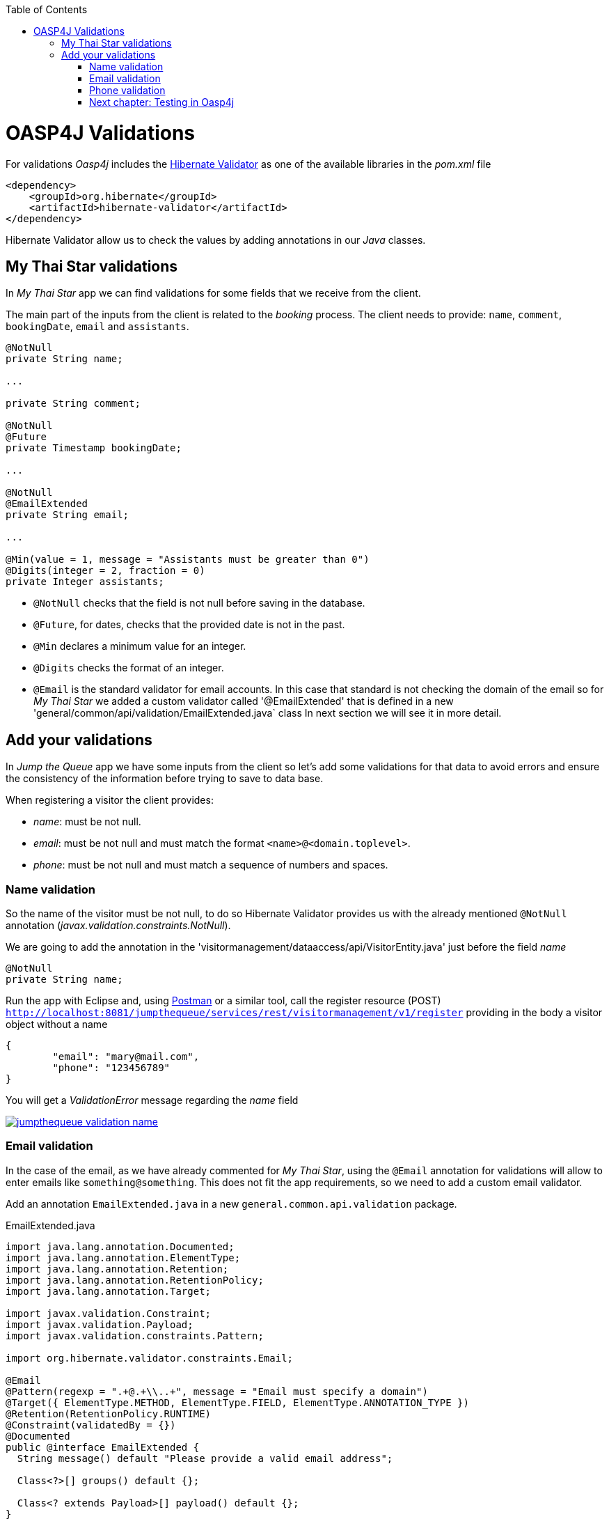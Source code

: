 :toc: macro
toc::[]

= OASP4J Validations

For validations _Oasp4j_ includes the http://hibernate.org/validator/[Hibernate Validator] as one of the available libraries in the _pom.xml_ file

[source,xml]
----
<dependency>
    <groupId>org.hibernate</groupId>
    <artifactId>hibernate-validator</artifactId>
</dependency>
----

Hibernate Validator allow us to check the values by adding annotations in our _Java_ classes.

== My Thai Star validations

In _My Thai Star_ app we can find validations for some fields that we receive from the client.

The main part of the inputs from the client is related to the _booking_ process. The client needs to provide: `name`, `comment`, `bookingDate`, `email` and `assistants`. 

[source,java]
----
@NotNull
private String name;
  
...
  
private String comment;
  
@NotNull
@Future
private Timestamp bookingDate;

...
  
@NotNull
@EmailExtended
private String email;
  
...
  
@Min(value = 1, message = "Assistants must be greater than 0")
@Digits(integer = 2, fraction = 0)
private Integer assistants;
----

- `@NotNull` checks that the field is not null before saving in the database.

- `@Future`, for dates, checks that the provided date is not in the past.

- `@Min` declares a minimum value for an integer.

- `@Digits` checks the format of an integer.

- `@Email` is the standard validator for email accounts. In this case that standard is not checking the domain of the email so for _My Thai Star_ we added a custom validator called '@EmailExtended' that is defined in a new 'general/common/api/validation/EmailExtended.java` class
In next section we will see it in more detail.

== Add your validations

In _Jump the Queue_ app we have some inputs from the client so let's add some validations for that data to avoid errors and ensure the consistency of the information before trying to save to data base.

When registering a visitor the client provides:

- _name_: must be not null.

- _email_: must be not null and must match the format `<name>@<domain.toplevel>`.

- _phone_: must be not null and must match a sequence of numbers and spaces.

=== Name validation

So the name of the visitor must be not null, to do so Hibernate Validator provides us with the already mentioned `@NotNull` annotation (_javax.validation.constraints.NotNull_).

We are going to add the annotation in the 'visitormanagement/dataaccess/api/VisitorEntity.java' just before the field _name_

[source,java]
----
@NotNull
private String name;
----

Run the app with Eclipse and, using https://chrome.google.com/webstore/detail/postman/fhbjgbiflinjbdggehcddcbncdddomop[Postman] or a similar tool, call the register resource (POST) `http://localhost:8081/jumpthequeue/services/rest/visitormanagement/v1/register` providing in the body a visitor object without a name

[source,json]
----
{
	"email": "mary@mail.com",
	"phone": "123456789"
}
----

You will get a _ValidationError_ message regarding the _name_ field

image::images/oasp4j/7.Validations/jumpthequeue_validation_name.png[, link="images/oasp4j/7.Validations/jumpthequeue_validation_name.png"]


=== Email validation

In the case of the email, as we have already commented for _My Thai Star_, using the `@Email` annotation for validations will allow to enter emails like `something@something`. This does not fit the app requirements, so we need to add a custom email validator.

Add an annotation `EmailExtended.java` in a new `general.common.api.validation` package.

.EmailExtended.java
[source,java]
----
import java.lang.annotation.Documented;
import java.lang.annotation.ElementType;
import java.lang.annotation.Retention;
import java.lang.annotation.RetentionPolicy;
import java.lang.annotation.Target;

import javax.validation.Constraint;
import javax.validation.Payload;
import javax.validation.constraints.Pattern;

import org.hibernate.validator.constraints.Email;

@Email
@Pattern(regexp = ".+@.+\\..+", message = "Email must specify a domain")
@Target({ ElementType.METHOD, ElementType.FIELD, ElementType.ANNOTATION_TYPE })
@Retention(RetentionPolicy.RUNTIME)
@Constraint(validatedBy = {})
@Documented
public @interface EmailExtended {
  String message() default "Please provide a valid email address";

  Class<?>[] groups() default {};

  Class<? extends Payload>[] payload() default {};
}
----

This validator extends the `@Email` validation with an extra `@Pattern` that defines a https://en.wikipedia.org/wiki/Regular_expression[regular expression] that the fields annotated with `@EmailExtended` must match.

Now we can annotate the _email_ field in with `@NotNull` and `@EmailExtended` to fit the app requirements.

[source,java]
----
@NotNull
@EmailExtended
private String email;
----

Now, if we try to register a user with a null email we get the _ValidationError_ with message _"{email=[may not be null]}"_

image::images/oasp4j/7.Validations/jumpthequeue_validation_nullemail.png[, link="images/oasp4j/7.Validations/jumpthequeue_validation_nullemail.png"]

And if we provide an email that does not match the expected format we get the related _ValidationError_

image::images/oasp4j/7.Validations/jumpthequeue_validation_wrongemail.png[, link="images/oasp4j/7.Validations/jumpthequeue_validation_wrongemail.png"]

Finally if we provide a valid email the registration process ends successfully.


=== Phone validation

For validating the _phone_, apart from the `@NotNull` annotation, we need to use again a custom validation based on the `@Pattern` annotation and a _regular expression_.

We are going to follow the same approach used for _EmailExtended_ validation.

Add an annotation `Phone.java` to the `general.common.api.validation` package. With the `@Pattern` annotation we can define a regular expression to filter phones (_"consists of sequence of numbers or spaces"_).

.Phone.java
[source,java]
----
import java.lang.annotation.Documented;
import java.lang.annotation.ElementType;
import java.lang.annotation.Retention;
import java.lang.annotation.RetentionPolicy;
import java.lang.annotation.Target;

import javax.validation.Constraint;
import javax.validation.Payload;
import javax.validation.constraints.Pattern;

@Pattern(regexp = "[ 0-9]{0,14}$", message = "Phone must be valid")
@Target({ ElementType.METHOD, ElementType.FIELD, ElementType.ANNOTATION_TYPE })
@Retention(RetentionPolicy.RUNTIME)
@Constraint(validatedBy = {})
@Documented
public @interface Phone {
  String message() default "Phone must be well formed";

  Class<?>[] groups() default {};

  Class<? extends Payload>[] payload() default {};
}
----

Then we only need to apply the new validation to our _phone_ field in 'visitormanagement/dataaccess/api/VisitorEntity.java'

[source,java]
----
@NotNull
@Phone
private String phone;
----

As last step we can test our new validation. Call again the service defining a wrong phone, the response should be a _ValidationError_ like the following

image::images/oasp4j/7.Validations/jumpthequeue_validation_wrongphone.png[, link="images/oasp4j/7.Validations/jumpthequeue_validation_wrongphone.png"]

However, if we provide a valid phone the process should end successfully

image::images/oasp4j/7.Validations/jumpthequeue_validation_validphone.png[, link="images/oasp4j/7.Validations/jumpthequeue_validation_validphone.png"]



In this chapter we have seen how easy is to add validations in the server side of our _Oasp4j_ applications. In the next chapter we will show how to test our components using Spring Test and Oasp4j's test module.

=== link:OASP4jTesting[Next chapter: Testing in Oasp4j]